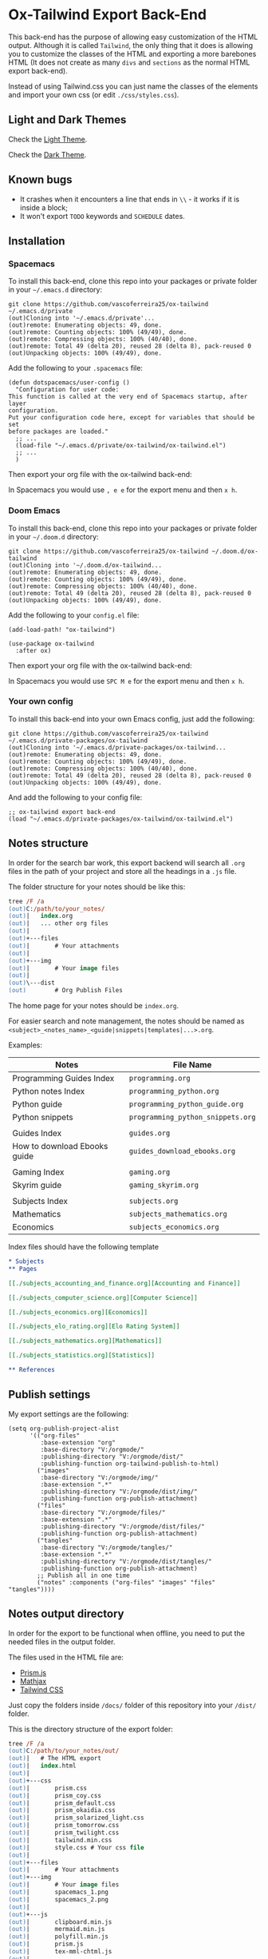 * Ox-Tailwind Export Back-End
  
This back-end has the purpose of allowing easy customization of the HTML
output. Although it is called ~Tailwind~, the only thing that it does is
allowing you to customize the classes of the HTML and exporting a more
barebones HTML (It does not create as many ~divs~ and ~sections~ as the normal
HTML export back-end).
  
Instead of using Tailwind.css you can just name the classes of the elements and
import your own css (or edit ~./css/styles.css~).

** Light and Dark Themes

Check the [[https://vascoferreira25.github.io/ox-tailwind/][Light Theme]].

Check the [[https://vascoferreira25.github.io/ox-tailwind/dark.html][Dark Theme]].

** Known bugs

- It crashes when it encounters a line that ends in ~\\~ - it works if it is
  inside a block;
- It won't export ~TODO~ keywords and ~SCHEDULE~ dates.
  
** Installation
*** Spacemacs
   
To install this back-end, clone this repo into your packages or private
folder in your ~~/.emacs.d~ directory:

#+ATTR_USERNAME: spacemacs
#+ATTR_HOSTNAME: hostname
#+begin_src shell
git clone https://github.com/vascoferreira25/ox-tailwind ~/.emacs.d/private
(out)Cloning into '~/.emacs.d/private'...
(out)remote: Enumerating objects: 49, done.
(out)remote: Counting objects: 100% (49/49), done.
(out)remote: Compressing objects: 100% (40/40), done.
(out)remote: Total 49 (delta 20), reused 28 (delta 8), pack-reused 0
(out)Unpacking objects: 100% (49/49), done.
#+end_src

Add the following to your ~.spacemacs~ file:

#+ATTR_HIGHLIGHT: 8
#+begin_src elisp
(defun dotspacemacs/user-config ()
  "Configuration for user code:
This function is called at the very end of Spacemacs startup, after layer
configuration.
Put your configuration code here, except for variables that should be set
before packages are loaded."
  ;; ...
  (load-file "~/.emacs.d/private/ox-tailwind/ox-tailwind.el")
  ;; ...
  )
#+end_src

Then export your org file with the ox-tailwind back-end:

In Spacemacs you would use ~, e e~ for the export menu and then ~x h~.

*** Doom Emacs

To install this back-end, clone this repo into your packages or private
folder in your ~~/.doom.d~ directory:

#+ATTR_USERNAME: doom
#+ATTR_HOSTNAME: hostname
#+begin_src shell
git clone https://github.com/vascoferreira25/ox-tailwind ~/.doom.d/ox-tailwind
(out)Cloning into '~/.doom.d/ox-tailwind...
(out)remote: Enumerating objects: 49, done.
(out)remote: Counting objects: 100% (49/49), done.
(out)remote: Compressing objects: 100% (40/40), done.
(out)remote: Total 49 (delta 20), reused 28 (delta 8), pack-reused 0
(out)Unpacking objects: 100% (49/49), done.
#+end_src

Add the following to your ~config.el~ file:

#+begin_src elisp
(add-load-path! "ox-tailwind")

(use-package ox-tailwind
  :after ox)
#+end_src

Then export your org file with the ox-tailwind back-end:

In Spacemacs you would use ~SPC M e~ for the export menu and then ~x h~.

*** Your own config

To install this back-end into your own Emacs config, just add the following:

#+ATTR_USERNAME: your-own-config
#+ATTR_HOSTNAME: hostname
#+begin_src shell
git clone https://github.com/vascoferreira25/ox-tailwind ~/.emacs.d/private-packages/ox-tailwind
(out)Cloning into '~/.emacs.d/private-packages/ox-tailwind...
(out)remote: Enumerating objects: 49, done.
(out)remote: Counting objects: 100% (49/49), done.
(out)remote: Compressing objects: 100% (40/40), done.
(out)remote: Total 49 (delta 20), reused 28 (delta 8), pack-reused 0
(out)Unpacking objects: 100% (49/49), done.
#+end_src

And add the following to your config file:

#+BEGIN_SRC elisp
;; ox-tailwind export back-end
(load "~/.emacs.d/private-packages/ox-tailwind/ox-tailwind.el")
#+END_SRC

** Notes structure

In order for the search bar work, this export backend will search all ~.org~
files in the path of your project and store all the headings in a ~.js~ file.

The folder structure for your notes should be like this:

  #+begin_src ps
tree /F /a
(out)C:/path/to/your_notes/
(out)|   index.org
(out)|   ... other org files
(out)|   
(out)+---files
(out)|       # Your attachments
(out)|
(out)+---img
(out)|       # Your image files
(out)|       
(out)\---dist
(out)        # Org Publish Files
  #+end_src

The home page for your notes should be ~index.org~.
  
For easier search and note management, the notes should be named as
~<subject>_<notes_name>_<guide|snippets|templates|...>.org~.

Examples:

| Notes                        | File Name                         |
|------------------------------+-----------------------------------|
| Programming Guides Index     | ~programming.org~                 |
| Python notes Index           | ~programming_python.org~          |
| Python guide                 | ~programming_python_guide.org~    |
| Python snippets              | ~programming_python_snippets.org~ |
|                              |                                   |
| Guides Index                 | ~guides.org~                      |
| How to download Ebooks guide | ~guides_download_ebooks.org~      |
|                              |                                   |
| Gaming Index                 | ~gaming.org~                      |
| Skyrim guide                 | ~gaming_skyrim.org~               |
|                              |                                   |
| Subjects Index               | ~subjects.org~                    |
| Mathematics                  | ~subjects_mathematics.org~        |
| Economics                    | ~subjects_economics.org~          |

Index files should have the following template

#+BEGIN_SRC org 
,* Subjects
,** Pages
   
[[./subjects_accounting_and_finance.org][Accounting and Finance]]

[[./subjects_computer_science.org][Computer Science]]

[[./subjects_economics.org][Economics]]

[[./subjects_elo_rating.org][Elo Rating System]]

[[./subjects_mathematics.org][Mathematics]]

[[./subjects_statistics.org][Statistics]]

,** References
#+END_SRC

** Publish settings

My export settings are the following:

#+BEGIN_SRC elisp
(setq org-publish-project-alist
      '(("org-files"
         :base-extension "org"
         :base-directory "V:/orgmode/"
         :publishing-directory "V:/orgmode/dist/"
         :publishing-function org-tailwind-publish-to-html)
        ("images"
         :base-directory "V:/orgmode/img/"
         :base-extension ".*"
         :publishing-directory "V:/orgmode/dist/img/"
         :publishing-function org-publish-attachment)
        ("files"
         :base-directory "V:/orgmode/files/"
         :base-extension ".*"
         :publishing-directory "V:/orgmode/dist/files/"
         :publishing-function org-publish-attachment)
        ("tangles"
         :base-directory "V:/orgmode/tangles/"
         :base-extension ".*"
         :publishing-directory "V:/orgmode/dist/tangles/"
         :publishing-function org-publish-attachment)
        ;; Publish all in one time
        ("notes" :components ("org-files" "images" "files" "tangles"))))
#+END_SRC

** Notes output directory
   
In order for the export to be functional when offline,
you need to put the needed files in the output folder.

The files used in the HTML file are:
- [[https://prismjs.com/][Prism.js]]
- [[https://www.mathjax.org/][Mathjax]]
- [[https://tailwindcss.com/][Tailwind CSS]]

Just copy the folders inside ~/docs/~ folder of this repository
into your ~/dist/~ folder.

This is the directory structure of the export folder:
   
#+ATTR_USERNAME: your-username
#+ATTR_HOSTNAME: your-hostname
#+ATTR_HIGHLIGHT: 3-5,15,18,20-23
#+begin_src ps
tree /F /a
(out)C:/path/to/your_notes/out/
(out)|   # The HTML export
(out)|   index.html
(out)|   
(out)+---css
(out)|       prism.css
(out)|       prism_coy.css
(out)|       prism_default.css
(out)|       prism_okaidia.css
(out)|       prism_solarized_light.css
(out)|       prism_tomorrow.css
(out)|       prism_twilight.css
(out)|       tailwind.min.css
(out)|       style.css # Your css file
(out)|       
(out)+---files
(out)|       # Your attachments
(out)+---img
(out)|       # Your image files
(out)|       spacemacs_1.png
(out)|       spacemacs_2.png
(out)|       
(out)+---js
(out)|       clipboard.min.js
(out)|       mermaid.min.js
(out)|       polyfill.min.js
(out)|       prism.js
(out)|       tex-mml-chtml.js
(out)|       
(out)\---mathjax
(out)        # Mathjax Files
#+end_src

** Elements
*** Markup
**** Text

*Bold Text*

/Italic Text/ 

_Underlined Text_ 

+Strike Through+

=Verbatim=

~Inline code~
    
[[./index.html][HyperLinks]]

**** Lists
***** Ordered List

1. Item number 1
   1. Item number 1.1
   2. Item number 1.2
   3. Item number 1.3
2. Item number 2
3. Item number 3
4. Item number 4
5. Item number 5

***** Unordered List

- Like
  - This
    - One

***** Description List

- Tip Blocks :: Are for displaying tips.
- Warning Blocks :: Are for displaying warnings.
- Danger Blocks :: Are for displaying dangers. 

***** Checkboxes

- [ ] Unchecked 1
- [ ] Unchecked 2
- [X] Checked 1

**** Tables
     
#+NAME: This is an example table and description
| A               | B              |                   C |
|-----------------+----------------+---------------------|
| <l>             | <c>            |                 <r> |
| In this column  | In this        |            Finally, |
| the text        | column         |         in this one |
| is left aligned | it is centered | it is right aligned |
     
**** Images

#+NAME: I don't have words...
[[./sample_files/weird_cat.gif]]

**** Videos

#+NAME: What is this?
[[./sample_files/cat_treats.mp4]]

*** Formulas
Inline formulas: $\sum_{i=0}^n i^2 = \frac{(n^2+n)(2n+1)}{6}$
    
$$\sum_{i=0}^n i^2 = \frac{(n^2+n)(2n+1)}{6}$$

*** Blocks
**** Blockquote

#+NAME: The name of the author
#+begin_quote
Once upon a time..........
#+end_quote

**** Source Blocks

Source code blocks can be downloaded directly from github:

#+ATTR_HIGHLIGHT: 2,6-8,11-20,48-51
#+ATTR_FETCH: https://api.github.com/repos/vascoferreira25/discord-bot/contents/src/main/core.cljs
#+BEGIN_SRC clojure
#+END_SRC

This uses the following attributes:

#+BEGIN_SRC org
,#+ATTR_FETCH: https://api.github.com/repos/vascoferreira25/discord-bot/contents/src/main/core.cljs
#+END_SRC

*** Custom Blocks

There are four custom blocks: ~details~, ~tip~, ~warning~ and ~danger~ and
these blocks can contain other elements. In order to get syntax highlighting
while editing in Emacs, use ~org~ as language.

**** Details

#+begin_details
All the stuff in here will be hidden ....
#+end_details

**** Tip   

#+begin_tip
Tip text.
#+end_tip

**** Warning

#+begin_warning
Warning text.
#+end_warning

**** Danger

#+NAME: Danger Title
#+begin_danger org
These blocks can contain other blocks.
   
Code in a shell?

#+ATTR_USERNAME: org-tailwind
#+ATTR_HOSTNAME: remote.host.com
#+BEGIN_SRC shell
cd c:/emacs/bin/runemacs.exe
(out)I rocks!
#+END_SRC
   
Cool! Isn't it?
#+end_danger

**** Mermaids

There are also mermaids.
   
***** Diagram

#+NAME: A simple diagram.
#+begin_mermaid 
sequenceDiagram
participant Alice
participant Bob
Alice->>John: Hello John, how are you?
loop Healthcheck
John->>John: Fight against hypochondria
end
Note right of John: Rational thoughts <br/>prevail!
John-->>Alice: Great!
John->>Bob: How about you?
Bob-->>John: Jolly good!
#+end_mermaid

***** Gantt Chart

#+NAME: What a beautiful chart. What does it mean?
#+begin_mermaid
gantt
dateFormat  YYYY-MM-DD
title Adding GANTT diagram to mermaid

section A section
Completed task            :done,    des1, 2014-01-06,2014-01-08
Active task               :active,  des2, 2014-01-09, 3d
Future task               :         des3, after des2, 5d
Future task2              :         des4, after des3, 5d

section Critical tasks
Completed task in the critical line :crit, done, 2014-01-06,24h
Implement parser and jison          :crit, done, after des1, 2d
Create tests for parser             :crit, active, 3d
Future task in critical line        :crit, 5d
Create tests for renderer           :2d
Add to mermaid                      :1d

section Documentation
Describe gantt syntax               :active, a1, after des1, 3d
Add gantt diagram to demo page      :after a1  , 20h
Add another diagram to demo page    :doc1, after a1  , 48h

section Last section
Describe gantt syntax               :after doc1, 3d
Add gantt diagram to demo page      : 20h
Add another diagram to demo page    : 48h
#+end_mermaid

**** Custom Attributes

These blocks have custom attributes that you can change:
- Source code ::
  - ~#+ATTR_HIGHLIGHT~ :: lines to highlight in the source code, e.g. ~1,5-10,12~
  - ~#+ATTR_USERNAME~ :: username to show in command-line blocks, e.g. ~CrazyCat~
  - ~#+ATTR_HOSTNAME~ :: hostname to show in command-line blocks, e.g. ~localhost~
  - ~#+ATTR_FETCH~ :: fetch files from the Github API
  - ~#+ATTR_FILEPATH~ :: get files and add a download button, it uses HTTP so, no local files.
- Custom blocks ::
  - ~#+NAME~ :: the title of the block
- Tables ::
  - ~#+NAME~ :: the description of the table or image or video
-  Images and Videos ::
  - ~#+NAME~ :: the description of the table or image or video
- Blockquotes ::
  - ~#+NAME~ :: the name of the author

** Customization
*** Dark Theme

To get dark mode, add this to your ~config.el~ or ~.spacemacs~ file:

#+BEGIN_SRC elisp
;;;;;;;;;;;;;;;;;;;;;;;;;;;;;;;;;;;;;;;;;;;;;;;;;;;;;;;;;;;;;;;;;;;;;;;;;;;;;;;
                                        ;         org-tailwind settings        ;
;;;;;;;;;;;;;;;;;;;;;;;;;;;;;;;;;;;;;;;;;;;;;;;;;;;;;;;;;;;;;;;;;;;;;;;;;;;;;;;

;; Headlines to include in the Table of Contents
(setq org-tailwind-headlines "h1,h2,h3")

(setq org-tailwind-class-h1 "mt-32 mb-6 text-6xl text-yellow-600
border-b hover:text-green-500 border-gray-500")

(setq org-tailwind-class-h2 "mt-20 mb-6 text-5xl text-yellow-600
border-b hover:text-green-500 border-gray-500")

(setq org-tailwind-class-h3 "mt-12 mb-6 text-4xl text-yellow-600
border-b hover:text-green-500 border-gray-500")

(setq org-tailwind-class-h4 "mt-8 mb-6 text-3xl text-yellow-600
border-b hover:text-green-500 border-gray-500")

(setq org-tailwind-class-h5 "mt-6 mb-6 text-2xl text-yellow-600
border-b hover:text-green-500 border-gray-500")

(setq org-tailwind-class-h6 "mt-4 mb-6 text-xl text-yellow-600
border-b hover:text-green-500 border-gray-500")

(setq org-tailwind-class-h7 "mt-2 mb-6 text-lg text-yellow-600
border-b hover:text-green-500 border-gray-500")

(setq org-tailwind-class-code "px-2 rounded-md text-green-600
bg-gray-900")

(setq org-tailwind-class-verbatim "px-2 rounded-md text-red-600
bg-gray-900")


;; Page Elements

(setq org-tailwind-class-body "flex flex-col h-screen
text-gray-200 bg-gray-800")

(setq org-tailwind-class-header "w-full border-b border-gray-500
bg-gray-900 shadow-md items-center h-16")

(setq org-tailwind-class-footer "fixed bottom-0 w-full border-t
border-solid border-gray-500 h-8 text-center bg-gray-900")

(setq org-tailwind-class-sidebar "px-24 py-12 bg-gray-900
lg:border-r lg:border-gray-500 lg:fixed lg:pt-2 lg:w-64 lg:px-2
lg:overflow-y-auto lg:inset-y-0 lg:mt-16 lg:mb-8")

(setq org-tailwind-class-toc-items "text-sm border-b border-l-4 \
border-gray-900 hover:border-yellow-700")

(setq org-tailwind-class-current-toc "border-yellow-700")

(setq org-tailwind-class-search-bar "float-right mx-4 w-1/6
rounded-lg px-4 py-1 border-solid border-2 border-gray-700
bg-gray-900 text-gray-700 focus:border-yellow-700
focus:text-gray-200")

(setq org-tailwind-class-search-bar-results-list "z-50 absolute
w-5/6 sm:w-4/6 md:w-3/6 lg:w-2/6 xl:w-1/6 right-0 mt-12 mr-20
bg-gray-900 p-4 shadow-lg border border-solid border-gray-500
rounded-md text-gray-200")

(setq org-tailwind-class-search-bar-results-item "p-2 block \
rounded-md hover:bg-yellow-700")

(setq org-tailwind-class-blockquote "my-2 mx-20 px-4 border-l-8
rounded-md border border-gray-500 bg-gray-900")

(setq org-tailwind-class-table-body-row "hover:bg-gray-900")

(setq org-tailwind-class-table-last-body-row "border-b-2
border-gray-400 hover:bg-gray-900")
#+END_SRC

